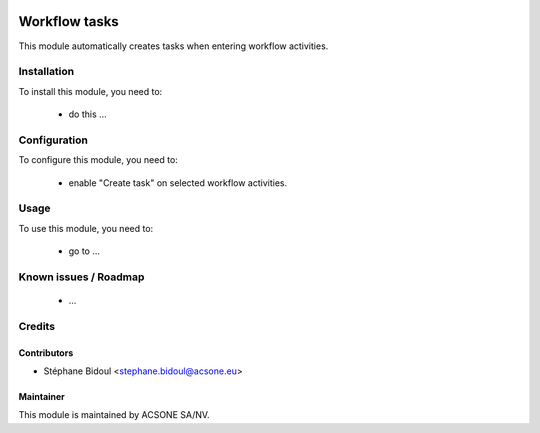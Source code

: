 .. image:: https://img.shields.io/badge/licence-AGPL--3-blue.svg
    :target: http://www.gnu.org/licenses/agpl-3.0-standalone.html
    :alt: License: AGPL-3

==============
Workflow tasks
==============

This module automatically creates tasks when entering workflow activities.

Installation
============

To install this module, you need to:

 * do this ...

Configuration
=============

To configure this module, you need to:

 * enable "Create task" on selected workflow activities.

Usage
=====

To use this module, you need to:

 * go to ...

Known issues / Roadmap
======================

 * ...

Credits
=======

Contributors
------------

* Stéphane Bidoul <stephane.bidoul@acsone.eu>

Maintainer
----------

.. image:: https://www.acsone.eu/logo.png
   :alt: ACSONE SA/NV
   :target: http://www.acsone.eu

This module is maintained by ACSONE SA/NV.